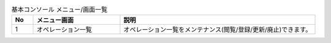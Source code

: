 
.. list-table::  基本コンソール メニュー/画面一覧
   :widths: 2 8 18
   :header-rows: 1
   :align: left

   * - No
     - メニュー画面
     - 説明
   * - 1
     - オペレーション一覧
     - オペレーション一覧をメンテナンス(閲覧/登録/更新/廃止)できます。

